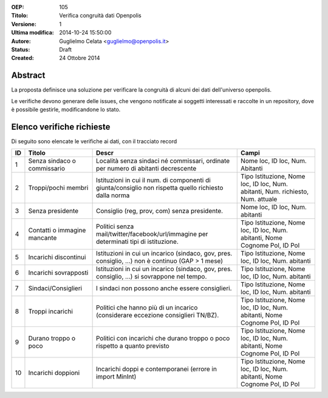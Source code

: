:OEP: 
    105

:Titolo:
    Verifica congruità dati Openpolis
    
:Versione:
    1
    
:Ultima modifica:
    2014-10-24 15:50:00
    
:Autore:
    Guglielmo Celata <guglielmo@openpolis.it>
    
:Status:
    Draft
    
:Created:
    24 Ottobre 2014
    
Abstract
========
La proposta definisce una soluzione per verificare la congruità di alcuni dei dati dell'universo openpolis.

Le verifiche devono generare delle issues, che vengono notificate ai soggetti interessati e raccolte in un repository,
dove è possibile gestirle, modificandone lo stato. 


Elenco verifiche richieste
==========================
Di seguito sono elencate le verifiche ai dati, con il tracciato record

==== ========================================== ====================================================================================================== ======================================================================================
 ID   Titolo                                    Descr                                                                                                  Campi
==== ========================================== ====================================================================================================== ======================================================================================
  1   Senza sindaco o commissario               Località senza sindaci né commissari, ordinate per numero di abitanti decrescente                      Nome loc, ID loc, Num. Abitanti
---- ------------------------------------------ ------------------------------------------------------------------------------------------------------ --------------------------------------------------------------------------------------
  2   Troppi/pochi membri                       Istituzioni in cui il num. di componenti di giunta/consiglio non rispetta quello richiesto dalla norma Tipo Istituzione, Nome loc, ID loc, Num. abitanti, Num. richiesto, Num. attuale
---- ------------------------------------------ ------------------------------------------------------------------------------------------------------ --------------------------------------------------------------------------------------
  3   Senza presidente                          Consiglio (reg, prov, com) senza presidente.                                                           Nome loc, ID loc, Num. abitanti
---- ------------------------------------------ ------------------------------------------------------------------------------------------------------ --------------------------------------------------------------------------------------
  4   Contatti o immagine mancante              Politici senza mail/twitter/facebook/url/immagine per determinati tipi di istituzione.                 Tipo Istituzione, Nome loc, ID loc, Num. abitanti, Nome Cognome Pol, ID Pol
---- ------------------------------------------ ------------------------------------------------------------------------------------------------------ --------------------------------------------------------------------------------------
  5   Incarichi discontinui                     Istituzioni in cui un incarico (sindaco, gov, pres. consiglio, ...) non è continuo (GAP > 1 mese)      Tipo Istituzione, Nome loc, ID loc, Num. abitanti
---- ------------------------------------------ ------------------------------------------------------------------------------------------------------ --------------------------------------------------------------------------------------
  6   Incarichi sovrapposti                     Istituzioni in cui un incarico (sindaco, gov, pres. consiglio, ...) si sovrappone nel tempo.           Tipo Istituzione, Nome loc, ID loc, Num. abitanti
---- ------------------------------------------ ------------------------------------------------------------------------------------------------------ --------------------------------------------------------------------------------------
  7   Sindaci/Consiglieri                       I sindaci non possono anche essere consiglieri.                                                        Tipo Istituzione, Nome loc, ID loc, Num. abitanti
---- ------------------------------------------ ------------------------------------------------------------------------------------------------------ --------------------------------------------------------------------------------------
  8   Troppi incarichi                          Politici che hanno più di un incarico (considerare eccezione consiglieri TN/BZ).                       Tipo Istituzione, Nome loc, ID loc, Num. abitanti, Nome Cognome Pol, ID Pol
---- ------------------------------------------ ------------------------------------------------------------------------------------------------------ --------------------------------------------------------------------------------------
  9   Durano troppo o poco                      Politici con incarichi che durano troppo o poco rispetto a quanto previsto                             Tipo Istituzione, Nome loc, ID loc, Num. abitanti, Nome Cognome Pol, ID Pol
---- ------------------------------------------ ------------------------------------------------------------------------------------------------------ --------------------------------------------------------------------------------------
 10   Incarichi doppioni                        Incarichi doppi e contemporanei (errore in import MinInt)                                              Tipo Istituzione, Nome loc, ID loc, Num. abitanti, Nome Cognome Pol, ID Pol
==== ========================================== ====================================================================================================== ======================================================================================

